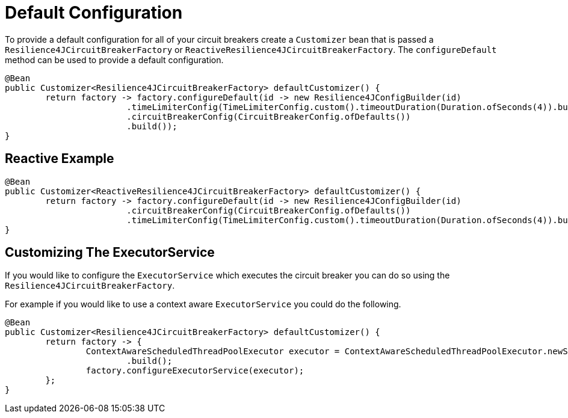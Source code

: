 [[default-configuration]]
= Default Configuration

To provide a default configuration for all of your circuit breakers create a `Customizer` bean that is passed a
`Resilience4JCircuitBreakerFactory` or `ReactiveResilience4JCircuitBreakerFactory`.
The `configureDefault` method can be used to provide a default configuration.

[source,java]
----
@Bean
public Customizer<Resilience4JCircuitBreakerFactory> defaultCustomizer() {
	return factory -> factory.configureDefault(id -> new Resilience4JConfigBuilder(id)
			.timeLimiterConfig(TimeLimiterConfig.custom().timeoutDuration(Duration.ofSeconds(4)).build())
			.circuitBreakerConfig(CircuitBreakerConfig.ofDefaults())
			.build());
}
----

[[reactive-example]]
== Reactive Example

[source,java]
----
@Bean
public Customizer<ReactiveResilience4JCircuitBreakerFactory> defaultCustomizer() {
	return factory -> factory.configureDefault(id -> new Resilience4JConfigBuilder(id)
			.circuitBreakerConfig(CircuitBreakerConfig.ofDefaults())
			.timeLimiterConfig(TimeLimiterConfig.custom().timeoutDuration(Duration.ofSeconds(4)).build()).build());
}
----

[[customizing-the-executorservice]]
== Customizing The ExecutorService
If you would like to configure the `ExecutorService` which executes the circuit breaker you can do so using the `Resilience4JCircuitBreakerFactory`.

For example if you would like to use a context aware `ExecutorService` you could do the following.

[source,java]
----
@Bean
public Customizer<Resilience4JCircuitBreakerFactory> defaultCustomizer() {
	return factory -> {
		ContextAwareScheduledThreadPoolExecutor executor = ContextAwareScheduledThreadPoolExecutor.newScheduledThreadPool().corePoolSize(5)
			.build();
		factory.configureExecutorService(executor);
	};
}
----

